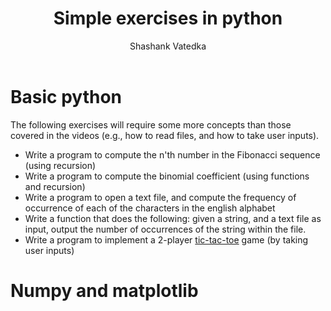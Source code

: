 #+TITLE: Simple exercises in python
#+AUTHOR: Shashank Vatedka


* Basic python 
The following exercises will require some more concepts than those covered in the videos (e.g., how to read files, and how to take user inputs).
  - Write a program to compute the n'th number in the Fibonacci sequence (using recursion)
  - Write a program to compute the binomial coefficient (using functions and recursion)
  - Write a program to open a text file, and compute the frequency of occurrence of each of the characters in the english alphabet
  - Write a function that does the following: given a string, and a text file as input, output the number of occurrences of the string within the file.
  - Write a program to implement a 2-player [[https://playtictactoe.org/][tic-tac-toe]] game (by taking user inputs) 

* Numpy and matplotlib

